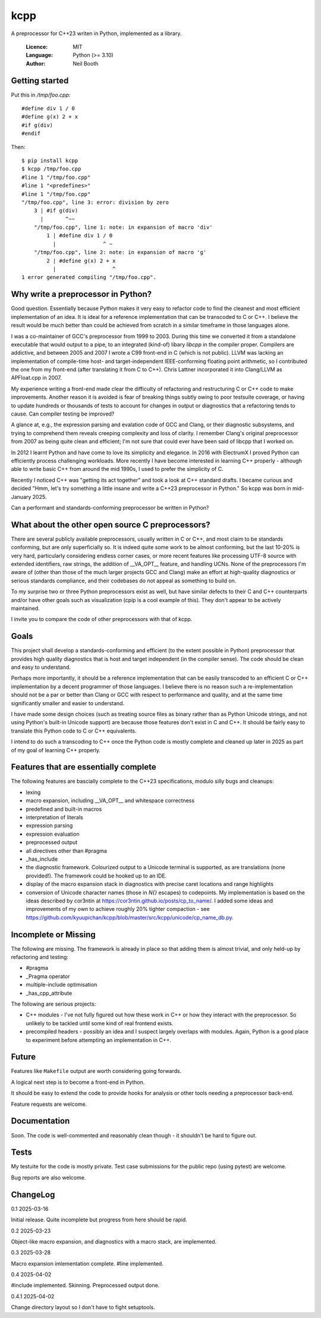 ====
kcpp
====

A preprocessor for C++23 writen in Python, implemented as a library.

  :Licence: MIT
  :Language: Python (>= 3.10)
  :Author: Neil Booth


Getting started
===============

Put this in `/tmp/foo.cpp`::

  #define div 1 / 0
  #define g(x) 2 + x
  #if g(div)
  #endif

Then::

  $ pip install kcpp
  $ kcpp /tmp/foo.cpp
  #line 1 "/tmp/foo.cpp"
  #line 1 "<predefines>"
  #line 1 "/tmp/foo.cpp"
  "/tmp/foo.cpp", line 3: error: division by zero
      3 | #if g(div)
        |       ^~~
      "/tmp/foo.cpp", line 1: note: in expansion of macro 'div'
          1 | #define div 1 / 0
            |               ^ ~
      "/tmp/foo.cpp", line 2: note: in expansion of macro 'g'
          2 | #define g(x) 2 + x
            |                  ^
  1 error generated compiling "/tmp/foo.cpp".


Why write a preprocessor in Python?
===================================

Good question.  Essentially because Python makes it very easy to refactor code to find the
cleanest and most efficient implementation of an idea.  It is ideal for a reference
implementation that can be transcoded to C or C++.  I believe the result would be much
better than could be achieved from scratch in a similar timeframe in those languages alone.

I was a co-maintainer of GCC's preprocessor from 1999 to 2003.  During this time we
converted it from a standalone executable that would output to a pipe, to an integrated
(kind-of) libary `libcpp` in the compiler proper.  Compilers are addictive, and between
2005 and 2007 I wrote a C99 front-end in C (which is not public).  LLVM was lacking an
implementation of compile-time host- and target-independent IEEE-conforming floating point
arithmetic, so I contributed the one from my front-end (after translating it from C to
C++).  Chris Lattner incorporated it into Clang/LLVM as APFloat.cpp in 2007.

My experience writing a front-end made clear the difficulty of refactoring and
restructuring C or C++ code to make improvements.  Another reason it is avoided is fear of
breaking things subtly owing to poor testsuite coverage, or having to update hundreds or
thousands of tests to account for changes in output or diagnostics that a refactoring
tends to cause.  Can compiler testing be improved?

A glance at, e.g., the expression parsing and evalation code of GCC and Clang, or their
diagnostic subsystems, and trying to comprehend them reveals creeping complexity and loss
of clarity.  I remember Clang's original preprocessor from 2007 as being quite clean and
efficient; I'm not sure that could ever have been said of libcpp that I worked on.

In 2012 I learnt Python and have come to love its simplicity and elegance.  In 2016 with
ElectrumX I proved Python can efficiently process challenging workloads.  More recently I
have become interested in learning C++ properly - although able to write basic C++ from
around the mid 1990s, I used to prefer the simplicity of C.

Recently I noticed C++ was "getting its act together" and took a look at C++ standard
drafts.  I became curious and decided "Hmm, let's try something a little insane and write
a C++23 preprocessor in Python."  So kcpp was born in mid-January 2025.

Can a performant and standards-conforming preprocessor be written in Python?


What about the other open source C preprocessors?
=================================================

There are several publicly available preprocessors, usually written in C or C++, and most
claim to be standards conforming, but are only superficially so.  It is indeed quite some
work to be almost conforming, but the last 10-20% is very hard, particularly considering
endless corner cases, or more recent features like processing UTF-8 source with extended
identifiers, raw strings, the addition of __VA_OPT__ feature, and handling UCNs.  None of
the preprocessors I'm aware of (other than those of the much larger projects GCC and
Clang) make an effort at high-quality diagnostics or serious standards compliance, and
their codebases do not appeal as something to build on.

To my surprise two or three Python preprocessors exist as well, but have similar defects
to their C and C++ counterparts and/or have other goals such as visualization (cpip is a
cool example of this).  They don't appear to be actively maintained.

I invite you to compare the code of other preprocessors with that of kcpp.


Goals
=====

This project shall develop a standards-conforming and efficient (to the extent possible in
Python) preprocessor that provides high quality diagnostics that is host and target
independent (in the compiler sense).  The code should be clean and easy to understand.

Perhaps more importantly, it should be a reference implementation that can be easily
transcoded to an efficient C or C++ implementation by a decent programmer of those
languages.  I believe there is no reason such a re-implementation should not be a par or
better than Clang or GCC with respect to performance and quality, and at the same time
significantly smaller and easier to understand.

I have made some design choices (such as treating source files as binary rather than as
Python Unicode strings, and not using Python's built-in Unicode support) are because those
features don't exist in C and C++.  It should be fairly easy to translate this Python code
to C or C++ equivalents.

I intend to do such a transcoding to C++ once the Python code is mostly complete and
cleaned up later in 2025 as part of my goal of learning C++ properly.


Features that are essentially complete
======================================

The following features are bascially complete to the C++23 specifications, modulo silly
bugs and cleanups:

- lexing
- macro expansion, including __VA_OPT__ and whitespace correctness
- predefined and built-in macros
- interpretation of literals
- expression parsing
- expression evaluation
- preprocessed output
- all directives other than #pragma
- _has_include
- the diagnostic framework.  Colourized output to a Unicode terminal is supported,
  as are translations (none provided!).  The framework could be hooked up to an IDE.
- display of the macro expansion stack in diagnostics with precise caret locations and
  range highlights
- conversion of Unicode character names (those in `\N{}` escapes) to codepoints.  My
  implementation is based on the ideas described by cor3ntin at
  https://cor3ntin.github.io/posts/cp_to_name/.  I added some ideas and improvements of my
  own to achieve roughly 20% tighter compaction - see
  https://github.com/kyuupichan/kcpp/blob/master/src/kcpp/unicode/cp_name_db.py.


Incomplete or Missing
=====================

The following are missing.  The framework is already in place so that adding them is
almost trivial, and only held-up by refactoring and testing:

- #pragma
- _Pragma operator
- multiple-include optimisation
- _has_cpp_attribute

The following are serious projects:

- C++ modules - I've not fully figured out how these work in C++ or how they interact with
  the preprocessor.  So unlikely to be tackled until some kind of real frontend exists.
- precompiled headers - possibly an idea and I suspect largely overlaps with modules.
  Again, Python is a good place to experiment before attempting an implementation in C++.


Future
======

Features like ``Makefile`` output are worth considering going forwards.

A logical next step is to become a front-end in Python.

It should be easy to extend the code to provide hooks for analysis or other tools needing
a preprocessor back-end.

Feature requests are welcome.


Documentation
=============

Soon.  The code is well-commented and reasonably clean though - it shouldn't be hard to
figure out.


Tests
=====

My testuite for the code is mostly private.  Test case submissions for the public repo
(using pytest) are welcome.

Bug reports are also welcome.


ChangeLog
=========

0.1  2025-03-16

Initial release.  Quite incomplete but progress from here should be rapid.

0.2  2025-03-23

Object-like macro expansion, and diagnostics with a macro stack, are implemented.

0.3  2025-03-28

Macro expansion imlementation complete.  #line implemented.

0.4 2025-04-02

#include implemented.  Skinning.  Preprocessed output done.

0.4.1 2025-04-02

Change directory layout so I don't have to fight setuptools.
